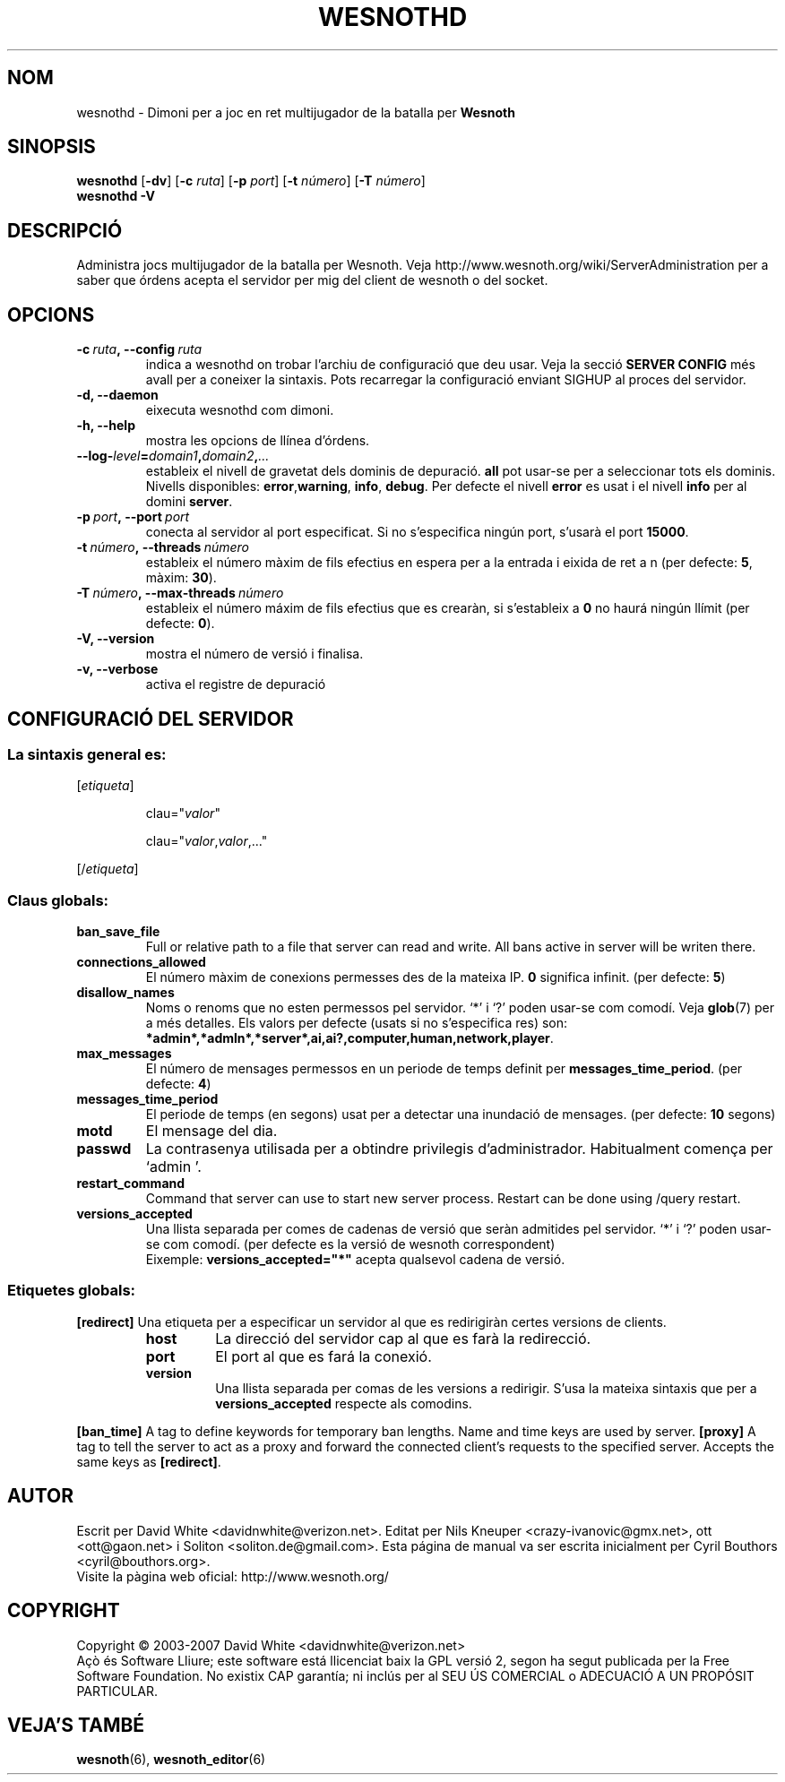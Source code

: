 .\" This program is free software; you can redistribute it and/or modify
.\" it under the terms of the GNU General Public License as published by
.\" the Free Software Foundation; either version 2 of the License, or
.\" (at your option) any later version.
.\"
.\" This program is distributed in the hope that it will be useful,
.\" but WITHOUT ANY WARRANTY; without even the implied warranty of
.\" MERCHANTABILITY or FITNESS FOR A PARTICULAR PURPOSE.  See the
.\" GNU General Public License for more details.
.\"
.\" You should have received a copy of the GNU General Public License
.\" along with this program; if not, write to the Free Software
.\" Foundation, Inc., 51 Franklin Street, Fifth Floor, Boston, MA  02110-1301  USA
.\"
.
.\"*******************************************************************
.\"
.\" This file was generated with po4a. Translate the source file.
.\"
.\"*******************************************************************
.TH WESNOTHD 6 2007 wesnothd "Dimoni per a joc en ret multijugador de la batalla per Wesnoth"
.
.SH NOM
.
wesnothd \- Dimoni per a joc en ret multijugador de la batalla per \fBWesnoth\fP
.
.SH SINOPSIS
.
\fBwesnothd\fP [\|\fB\-dv\fP\|] [\|\fB\-c\fP \fIruta\fP\|] [\|\fB\-p\fP \fIport\fP\|] [\|\fB\-t\fP
\fInúmero\fP\|] [\|\fB\-T\fP \fInúmero\fP\|]
.br
\fBwesnothd\fP \fB\-V\fP
.
.SH DESCRIPCIÓ
.
Administra jocs multijugador de la batalla per Wesnoth. Veja
http://www.wesnoth.org/wiki/ServerAdministration per a saber que órdens
acepta el servidor per mig del client de wesnoth o del socket.
.
.SH OPCIONS
.
.TP 
\fB\-c\ \fP\fIruta\fP\fB,\ \-\-config\fP\fI\ ruta\fP
indica a wesnothd on trobar l'archiu de configuració que deu usar. Veja la
secció \fBSERVER CONFIG\fP més avall per a coneixer la sintaxis. Pots
recarregar la configuració enviant SIGHUP al proces del servidor.
.TP 
\fB\-d, \-\-daemon\fP
eixecuta wesnothd com dimoni.
.TP 
\fB\-h, \-\-help\fP
mostra les opcions de llínea d'órdens.
.TP 
\fB\-\-log\-\fP\fIlevel\fP\fB=\fP\fIdomain1\fP\fB,\fP\fIdomain2\fP\fB,\fP\fI...\fP
estableix el nivell de gravetat dels dominis de depuració. \fBall\fP pot
usar\-se per a seleccionar tots els dominis. Nivells disponibles: \fBerror\fP,\
\fBwarning\fP,\ \fBinfo\fP,\ \fBdebug\fP.  Per defecte el nivell \fBerror\fP es usat i
el nivell \fBinfo\fP per al domini \fBserver\fP.
.TP 
\fB\-p\ \fP\fIport\fP\fB,\ \-\-port\fP\fI\ port\fP
conecta al servidor al port especificat. Si no s'especifica ningún port,
s'usarà el port \fB15000\fP.
.TP 
\fB\-t\ \fP\fInúmero\fP\fB,\ \-\-threads\fP\fI\ número\fP
estableix el número màxim de fils efectius en espera per a la entrada i
eixida de ret a n (per defecte: \fB5\fP, màxim: \fB30\fP).
.TP 
\fB\-T\ \fP\fInúmero\fP\fB,\ \-\-max\-threads\fP\fI\ número\fP
estableix el número máxim de fils efectius que es crearàn, si s'estableix a
\fB0\fP no haurá ningún llímit (per defecte:  \fB0\fP).
.TP 
\fB\-V, \-\-version\fP
mostra el número de versió i finalisa.
.TP 
\fB\-v, \-\-verbose\fP
activa el registre de depuració
.
.SH "CONFIGURACIÓ DEL SERVIDOR"
.
.SS "La sintaxis general es:"
.
.P
[\fIetiqueta\fP]
.IP
clau="\fIvalor\fP"
.IP
clau="\fIvalor\fP,\fIvalor\fP,..."
.P
[/\fIetiqueta\fP]
.
.SS "Claus globals:"
.
.TP 
\fBban_save_file\fP
Full or relative path to a file that server can read and write. All bans
active in server will be writen there.
.TP 
\fBconnections_allowed\fP
El número màxim de conexions permesses des de la mateixa IP. \fB0\fP significa
infinit. (per defecte: \fB5\fP)
.TP 
\fBdisallow_names\fP
Noms o renoms que no esten permessos pel servidor. `*' i `?' poden usar\-se
com comodí. Veja \fBglob\fP(7)  per a més detalles.  Els valors per defecte
(usats si no s'especifica res) son:
\fB*admin*,*admln*,*server*,ai,ai?,computer,human,network,player\fP.
.TP 
\fBmax_messages\fP
El número de mensages permessos en un periode de temps definit per
\fBmessages_time_period\fP. (per defecte: \fB4\fP)
.TP 
\fBmessages_time_period\fP
El periode de temps (en segons) usat per a detectar una inundació de
mensages. (per defecte: \fB10\fP segons)
.TP 
\fBmotd\fP
El mensage del dia.
.TP 
\fBpasswd\fP
La contrasenya utilisada per a obtindre privilegis
d'administrador. Habitualment comença per `admin '.
.TP 
\fBrestart_command\fP
Command that server can use to start new server process. Restart can be done
using /query restart.
.TP 
\fBversions_accepted\fP
Una llista separada per comes de cadenas de versió que seràn admitides pel
servidor. `*' i `?' poden usar\-se com comodí. (per defecte es la versió de
wesnoth correspondent)
.br
Eixemple:  \fBversions_accepted="*"\fP acepta qualsevol cadena de versió.
.
.SS "Etiquetes globals:"
.
.P
\fB[redirect]\fP Una etiqueta per a especificar un servidor al que es
redirigiràn certes versions de clients.
.RS
.TP 
\fBhost\fP
La direcció del servidor cap al que es farà la redirecció.
.TP 
\fBport\fP
El port al que es fará la conexió.
.TP 
\fBversion\fP
Una llista separada per comas de les versions a redirigir. S'usa la mateixa
sintaxis que per a \fBversions_accepted\fP respecte als comodins.
.RE
.P
\fB[ban_time]\fP A tag to define keywords for temporary ban lengths. Name and
time keys are used by server.  \fB[proxy]\fP A tag to tell the server to act as
a proxy and forward the connected client's requests to the specified
server.  Accepts the same keys as \fB[redirect]\fP.
.
.SH AUTOR
.
Escrit per David White <davidnwhite@verizon.net>.  Editat per Nils
Kneuper <crazy\-ivanovic@gmx.net>, ott <ott@gaon.net> i
Soliton <soliton.de@gmail.com>.  Esta página de manual va ser
escrita inicialment per Cyril Bouthors <cyril@bouthors.org>.
.br
Visite la pàgina web oficial: http://www.wesnoth.org/
.
.SH COPYRIGHT
.
Copyright \(co 2003\-2007 David White <davidnwhite@verizon.net>
.br
Açò és Software Lliure; este software está llicenciat baix la GPL versió 2,
segon ha segut publicada per la Free Software Foundation.  No existix CAP
garantía; ni inclús per al SEU ÚS COMERCIAL o ADECUACIÓ A UN PROPÓSIT
PARTICULAR.
.
.SH "VEJA'S TAMBÉ"
.
\fBwesnoth\fP(6), \fBwesnoth_editor\fP(6)
